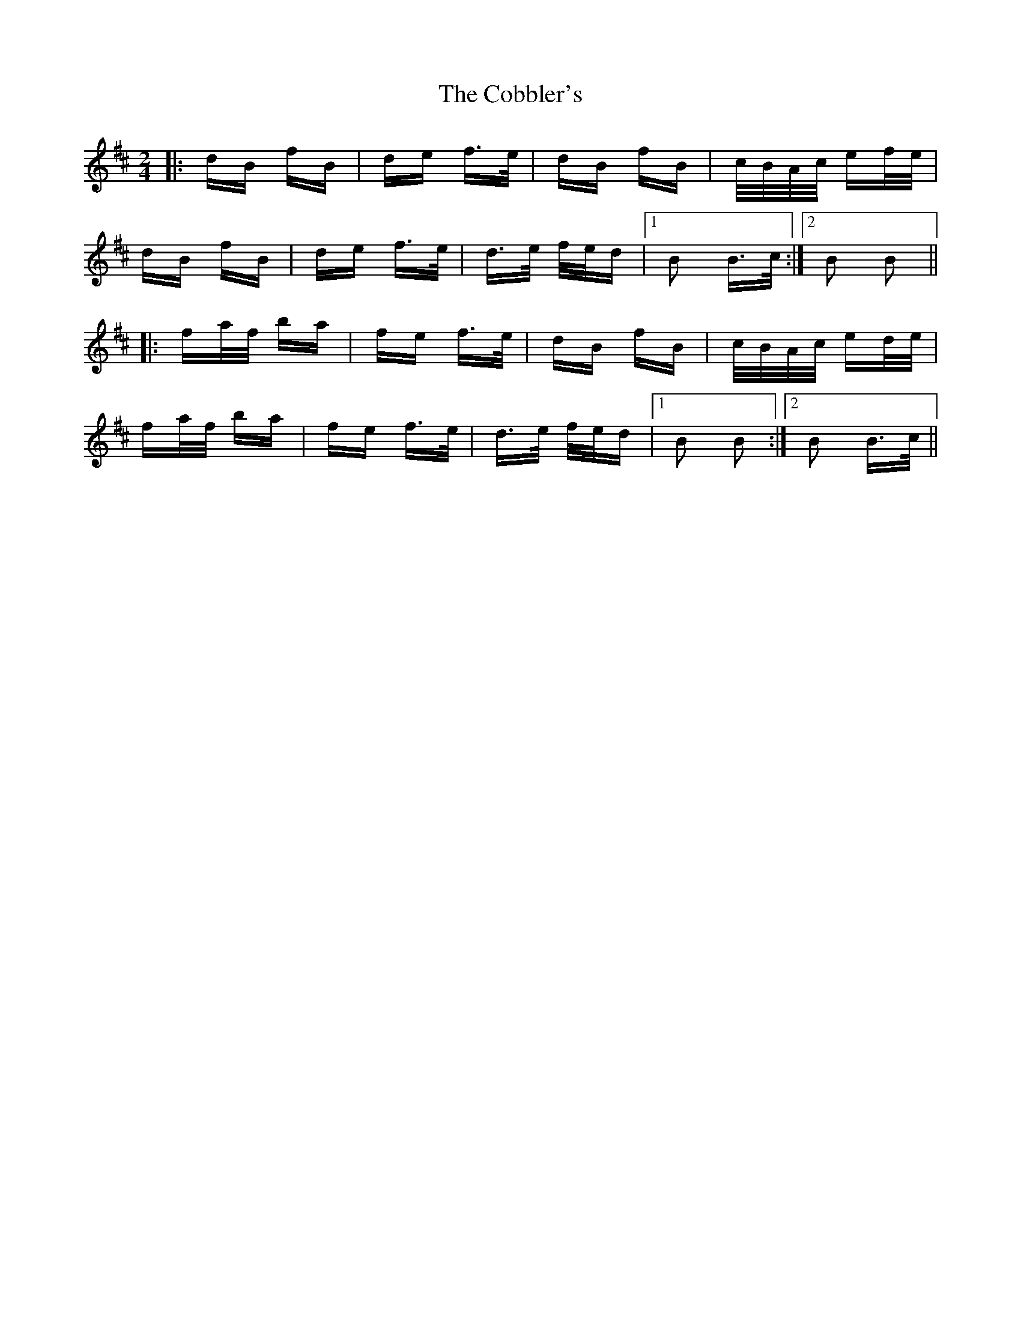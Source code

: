 X: 7521
T: Cobbler's, The
R: polka
M: 2/4
K: Bminor
|:dB fB|de f>e|dB fB|c/B/A/c/ ef/e/|
dB fB|de f>e|d>e f/e/d|1 B2 B>c:|2 B2 B2||
|:fa/f/ ba|fe f>e|dB fB|c/B/A/c/ ed/e/|
fa/f/ ba|fe f>e|d>e f/e/d|1 B2 B2:|2 B2 B>c||

